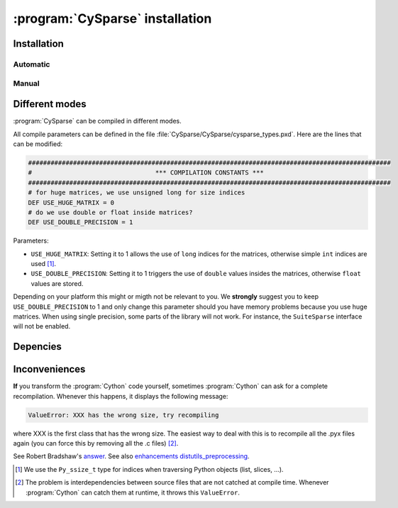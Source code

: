 ..  cysparse_intallation:

===================================
:program:`CySparse` installation
===================================

Installation
==============

Automatic
------------

Manual
---------


Different modes
==================

:program:`CySparse` can be compiled in different modes.

All compile parameters can be defined in the file :file:`CySparse/CySparse/cysparse_types.pxd`. Here are the lines that can be modified:

..  code-block:: text

    #################################################################################################
    #                                 *** COMPILATION CONSTANTS ***
    #################################################################################################
    # for huge matrices, we use unsigned long for size indices
    DEF USE_HUGE_MATRIX = 0
    # do we use double or float inside matrices?
    DEF USE_DOUBLE_PRECISION = 1

Parameters:
    
* ``USE_HUGE_MATRIX``: Setting it to 1 allows the use of ``long`` indices for the matrices, otherwise simple ``int`` indices are used [#internal_python_size_type]_.
* ``USE_DOUBLE_PRECISION``: Setting it to 1 triggers the use of ``double`` values insides the matrices, otherwise ``float`` values are stored.

Depending on your platform this might or migth not be relevant to you. We **strongly** suggest you to keep ``USE_DOUBLE_PRECISION`` to 1 and only change this parameter should you have memory problems
because you use huge matrices. When using single precision, some parts of the library will not work. For instance, the ``SuiteSparse`` interface will not be enabled.


Depencies
============

Inconveniences
==============

**If** you transform the :program:`Cython` code yourself, sometimes :program:`Cython` can ask for a complete recompilation. Whenever this happens, it displays the following message:

..  code-block:: bash

    ValueError: XXX has the wrong size, try recompiling

where XXX is the first class that has the wrong size. The easiest way to deal with this is to recompile all the .pyx files again (you can force this by removing
all the .c files) [#cython_try_recompiling]_.

See Robert Bradshaw's `answer <https://groups.google.com/forum/?hl=en#!topic/cython-users/cOAVM0whJkY>`_. 
See also `enhancements distutils_preprocessing <https://github.com/cython/cython/wiki/enhancements-distutils_preprocessing>`_.


..  raw:: html

    <h4>Footnotes</h4>
    

..  [#internal_python_size_type] We use the ``Py_ssize_t`` type for indices when traversing Python objects (list, slices, ...).

..  [#cython_try_recompiling] The problem is interdependencies between source files that are not catched at compile time. Whenever :program:`Cython` can catch them at runtime, it throws this ``ValueError``.
